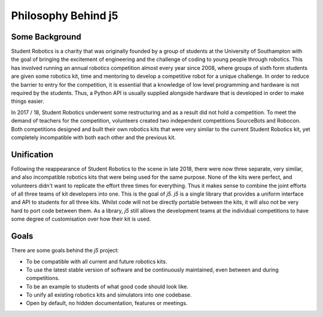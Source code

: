 Philosophy Behind j5
====================

Some Background
---------------

Student Robotics is a charity that was originally founded by a group of students at the University of Southampton with the goal of bringing the excitement of engineering and the challenge of coding to young people through robotics. This has involved running an annual robotics competition almost every year since 2008, where groups of sixth form students are given some robotics kit, time and mentoring to develop a competitive robot for a unique challenge. In order to reduce the barrier to entry for the competition, it is essential that a knowledge of low level programming and hardware is not required by the students. Thus, a Python API is usually supplied alongside hardware that is developed in order to make things easier.

In 2017 / 18, Student Robotics underwent some restructuring and as a result did not hold a competition. To meet the demand of teachers for the competition, volunteers created two independent competitions SourceBots and Robocon. Both competitions designed and built their own robotics kits that were very similar to the current Student Robotics kit, yet completely incompatible with both each other and the previous kit.

Unification
-----------

Following the reappearance of Student Robotics to the scene in late 2018, there were now three separate, very similar, and also incompatible robotics kits that were being used for the same purpose. None of the kits were perfect, and volunteers didn't want to replicate the effort three times for everything. Thus it makes sense to combine the joint efforts of all three teams of kit developers into one. This is the goal of `j5`. `j5` is a single library that provides a uniform interface and API to students for all three kits. Whilst code will not be directly portable between the kits, it will also not be very hard to port code between them. As a library, `j5` still allows the development teams at the individual competitions to have some degree of customisation over how their kit is used.

Goals
-----

There are some goals behind the `j5` project:

- To be compatible with all current and future robotics kits.
- To use the latest stable version of software and be continuously maintained, even between and during competitions.
- To be an example to students of what good code should look like.
- To unify all existing robotics kits and simulators into one codebase.
- Open by default, no hidden documentation, features or meetings.
